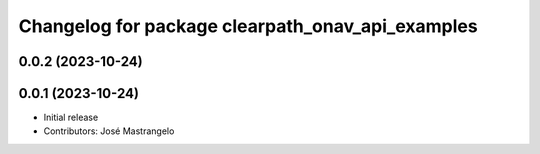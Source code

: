 ^^^^^^^^^^^^^^^^^^^^^^^^^^^^^^^^^^^^^^^^^^^^^^^^^
Changelog for package clearpath_onav_api_examples
^^^^^^^^^^^^^^^^^^^^^^^^^^^^^^^^^^^^^^^^^^^^^^^^^

0.0.2 (2023-10-24)
------------------

0.0.1 (2023-10-24)
------------------
* Initial release
* Contributors: José Mastrangelo
